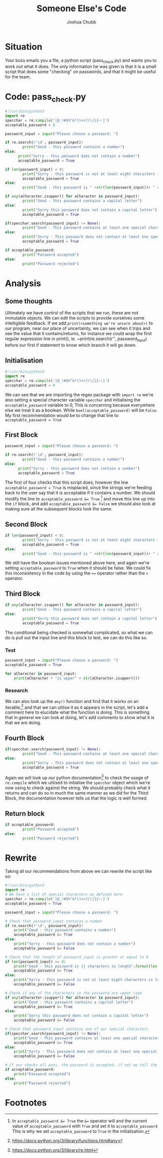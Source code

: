 :PROPERTIES:
:ID:       11a48f30-5b38-4866-a892-4e89d31df44a
:END:
#+title: Someone Else's Code
#+author: Joshua Chubb
* Situation
Your boss emails you a file, a python script (pass_check.py) and wants you to work out what it does. The only information he was given is that it is a small script that does some "checking" on passwords, and that it might be useful for the team.
* Code: pass_check.py
#+BEGIN_SRC python
  #!/usr/bin/python3
  import re
  specchar = re.compile('[@_!#$%^&*()<>?/\|}{~:]')
  acceptable_password = 0

  password_input = input("Please choose a password: ")

  if re.search(r'\d', password_input):
          print("Good - this password contains a number")
  else:
        print("Sorry - this password does not contain a number")
        acceptable_password = True

  if len(password_input) < 8:
          print("Sorry - this password is not at least eight characters in length")
          acceptable_password = True
  else:
          print("Good - this password is " +str(len(password_input))+ " characters in length")

  if any(aCharacter.isupper() for aCharacter in password_input):
          print("Good - this password contains a capital letter")
  else:
          print("Sorry this password does not contain a capital letter")
          acceptable_password = True

  if(specchar.search(password_input) != None):
          print("Good - This password contains at least one special character")
  else:
          print("Sorry - This password does not contain at least one special character")
          acceptable_password = True

  if acceptable_password:
          print("Password accepted")
  else:
          print("Password rejected")
#+END_SRC
* Analysis
** Some thoughts
Ultimately we have control of the scripts that we run, these are not immutable objects. We can edit the scripts to provide ourselves some intelligible feedback. If we add ~print(<something we're unsure about>)~ to our program, near our place of uncertainty, we can see when it trips and see the value that it contains/returns, for instance we could wrap the first regular expression line in print(), ie. ~print(re.search(r'\d', password_input) before our first if statement to know which branch it will go down.
** Initialisation
#+BEGIN_SRC python
  #!/usr/bin/python3
  import re
  specchar = re.compile('[@_!#$%^&*()<>?/\|}{~:]')
  acceptable_password = 0
#+END_SRC
We can see that we are importing the regex package with ~import re~ we're also
setting a special character variable ~specchar~ and initialising the
~acceptable_password~ variable to 0, This is concerning because everywhere else
we treat it as a boolean. While ~bool(acceptable_password)~ will be ~False~. My first recommendation would be to change that line to ~acceptable_password = True~
** First Block
#+BEGIN_SRC python
  password_input = input("Please choose a password: ")

  if re.search(r'\d', password_input):
          print("Good - this password contains a number")
  else:
        print("Sorry - this password does not contain a number")
        acceptable_password = True
#+END_SRC
The first of four checks that this script does, however the line
~acceptable_password = True~ is misplaced, since the strings we're feeding back
to the user say that it is acceptable if it contains a number. We should modify
the line to ~acceptable_password &= True~ [fn:1] and move this line up into the ~if~ block, and add ~acceptable_password &= False~ we should also look at making sure all the subsequent blocks look the same.
** Second Block
#+BEGIN_SRC python
  if len(password_input) < 8:
          print("Sorry - this password is not at least eight characters in length")
          acceptable_password = True
  else:
          print("Good - this password is " +str(len(password_input))+ " characters in length")
#+END_SRC
We still have the boolean issues mentioned above here, and again we're setting ~acceptable_password~ to ~True~ when it should be false. We could fix this inconsistency in the code by using the ~>=~ operator rather than the ~>~ operator.
** Third Block
#+BEGIN_SRC python
  if any(aCharacter.isupper() for aCharacter in password_input):
          print("Good - this password contains a capital letter")
  else:
          print("Sorry this password does not contain a capital letter")
          acceptable_password = True
#+END_SRC
The conditional being checked is somewhat complicated, so what we can do is pull out the input line and this block to test, we can do this like so.
*** Test
#+BEGIN_SRC python
  password_input = input("Please choose a password: ")
  acceptable_password = True

  for aCharacter in password_input:
      print(aCharacter + "is upper" + str(aCharacter.isupper()))
#+END_SRC
*** Research
We can also look up the ~any()~ function and find that it works on an iterable,[fn:2] and that we can utilise it as it appears in the script, let's add a comment here to elucidate what the function is doing. This is something that in general we can look at doing, let's add comments to show what it is that we are doing.
** Fourth Block
#+BEGIN_SRC python
  if(specchar.search(password_input) != None):
          print("Good - This password contains at least one special character")
  else:
          print("Sorry - This password does not contain at least one special character")
          acceptable_password = True
#+END_SRC
Again we will look up our python documentation[fn:3] to check the usage of ~re.compile~ which we utilised to initialise the ~specchar~ object which we're now using to check against the string. We should probably check what it returns and can do so in much the same manner as we did for the Third Block, the documentation however tells us that the logic is well formed.

** Return block
#+BEGIN_SRC python
  if acceptable_password:
          print("Password accepted")
  else:
          print("Password rejected")
#+END_SRC

* Rewrite
Taking all our recommendations from above we can rewrite the script like so:
#+BEGIN_SRC python
  #!/usr/bin/python3
  import re
  # We have a list of special characters we defined here
  specchar = re.compile('[@_!#$%^&*()<>?/\|}{~:]')
  acceptable_password = True

  password_input = input("Please choose a password: ")

  # Check that password_input contains a number
  if re.search(r'\d', password_input):
      print("Good - this password contains a number")
      acceptable_password &= True
  else:
      print("Sorry - this password does not contain a number")
      acceptable_password &= False

  # Check that the length of password_input is greater or equal to 8
  if len(password_input) >= 8:
      print("Good - this password is {} characters in length".format(len(password_input)))
      acceptable_password &= True
  else:
      print("Sorry - this password is not at least eight characters in length")
      acceptable_password &= False

  # Check if any of the characters in the password are upper case
  if any(aCharacter.isupper() for aCharacter in password_input):
      print("Good - this password contains a capital letter")
      acceptable_password &= True
  else:
      print("Sorry this password does not contain a capital letter")
      acceptable_password &= False

  # Check that password_input contains one of our special characters
  if(specchar.search(password_input) != None):
      print("Good - This password contains at least one special character")
      acceptable_password &= True
  else:
      print("Sorry - This password does not contain at least one special character")
      acceptable_password &= False

  # If our checks all pass, the password is accepted, if not we tell the user it is not
  if acceptable_password:
      print("Password accepted")
  else:
      print("Password rejected")
#+END_SRC
* Footnotes

[fn:1] In ~acceptable_password &= True~ the ~&=~ operator will and the current value of ~acceptable_password~ with ~True~ and set it to ~acceptable_password~ This is why we set ~acceptable_password~ to ~True~ in the initialisation.

[fn:2] https://docs.python.org/3/library/functions.html#any

[fn:3] https://docs.python.org/3/library/re.html
